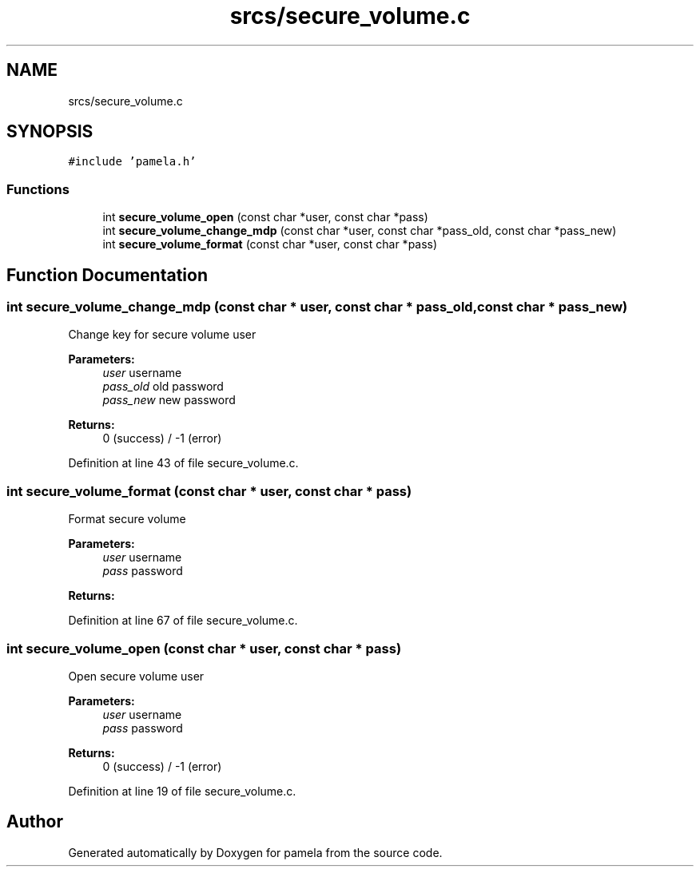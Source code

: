 .TH "srcs/secure_volume.c" 3 "Mon Nov 6 2017" "Version 1.0.0" "pamela" \" -*- nroff -*-
.ad l
.nh
.SH NAME
srcs/secure_volume.c
.SH SYNOPSIS
.br
.PP
\fC#include 'pamela\&.h'\fP
.br

.SS "Functions"

.in +1c
.ti -1c
.RI "int \fBsecure_volume_open\fP (const char *user, const char *pass)"
.br
.ti -1c
.RI "int \fBsecure_volume_change_mdp\fP (const char *user, const char *pass_old, const char *pass_new)"
.br
.ti -1c
.RI "int \fBsecure_volume_format\fP (const char *user, const char *pass)"
.br
.in -1c
.SH "Function Documentation"
.PP 
.SS "int secure_volume_change_mdp (const char * user, const char * pass_old, const char * pass_new)"
Change key for secure volume user 
.PP
\fBParameters:\fP
.RS 4
\fIuser\fP username 
.br
\fIpass_old\fP old password 
.br
\fIpass_new\fP new password 
.RE
.PP
\fBReturns:\fP
.RS 4
0 (success) / -1 (error) 
.PP
.RE
.PP

.PP
Definition at line 43 of file secure_volume\&.c\&.
.SS "int secure_volume_format (const char * user, const char * pass)"
Format secure volume 
.PP
\fBParameters:\fP
.RS 4
\fIuser\fP username 
.br
\fIpass\fP password 
.RE
.PP
\fBReturns:\fP
.RS 4
.RE
.PP

.PP
Definition at line 67 of file secure_volume\&.c\&.
.SS "int secure_volume_open (const char * user, const char * pass)"
Open secure volume user 
.PP
\fBParameters:\fP
.RS 4
\fIuser\fP username 
.br
\fIpass\fP password 
.RE
.PP
\fBReturns:\fP
.RS 4
0 (success) / -1 (error) 
.RE
.PP

.PP
Definition at line 19 of file secure_volume\&.c\&.
.SH "Author"
.PP 
Generated automatically by Doxygen for pamela from the source code\&.
